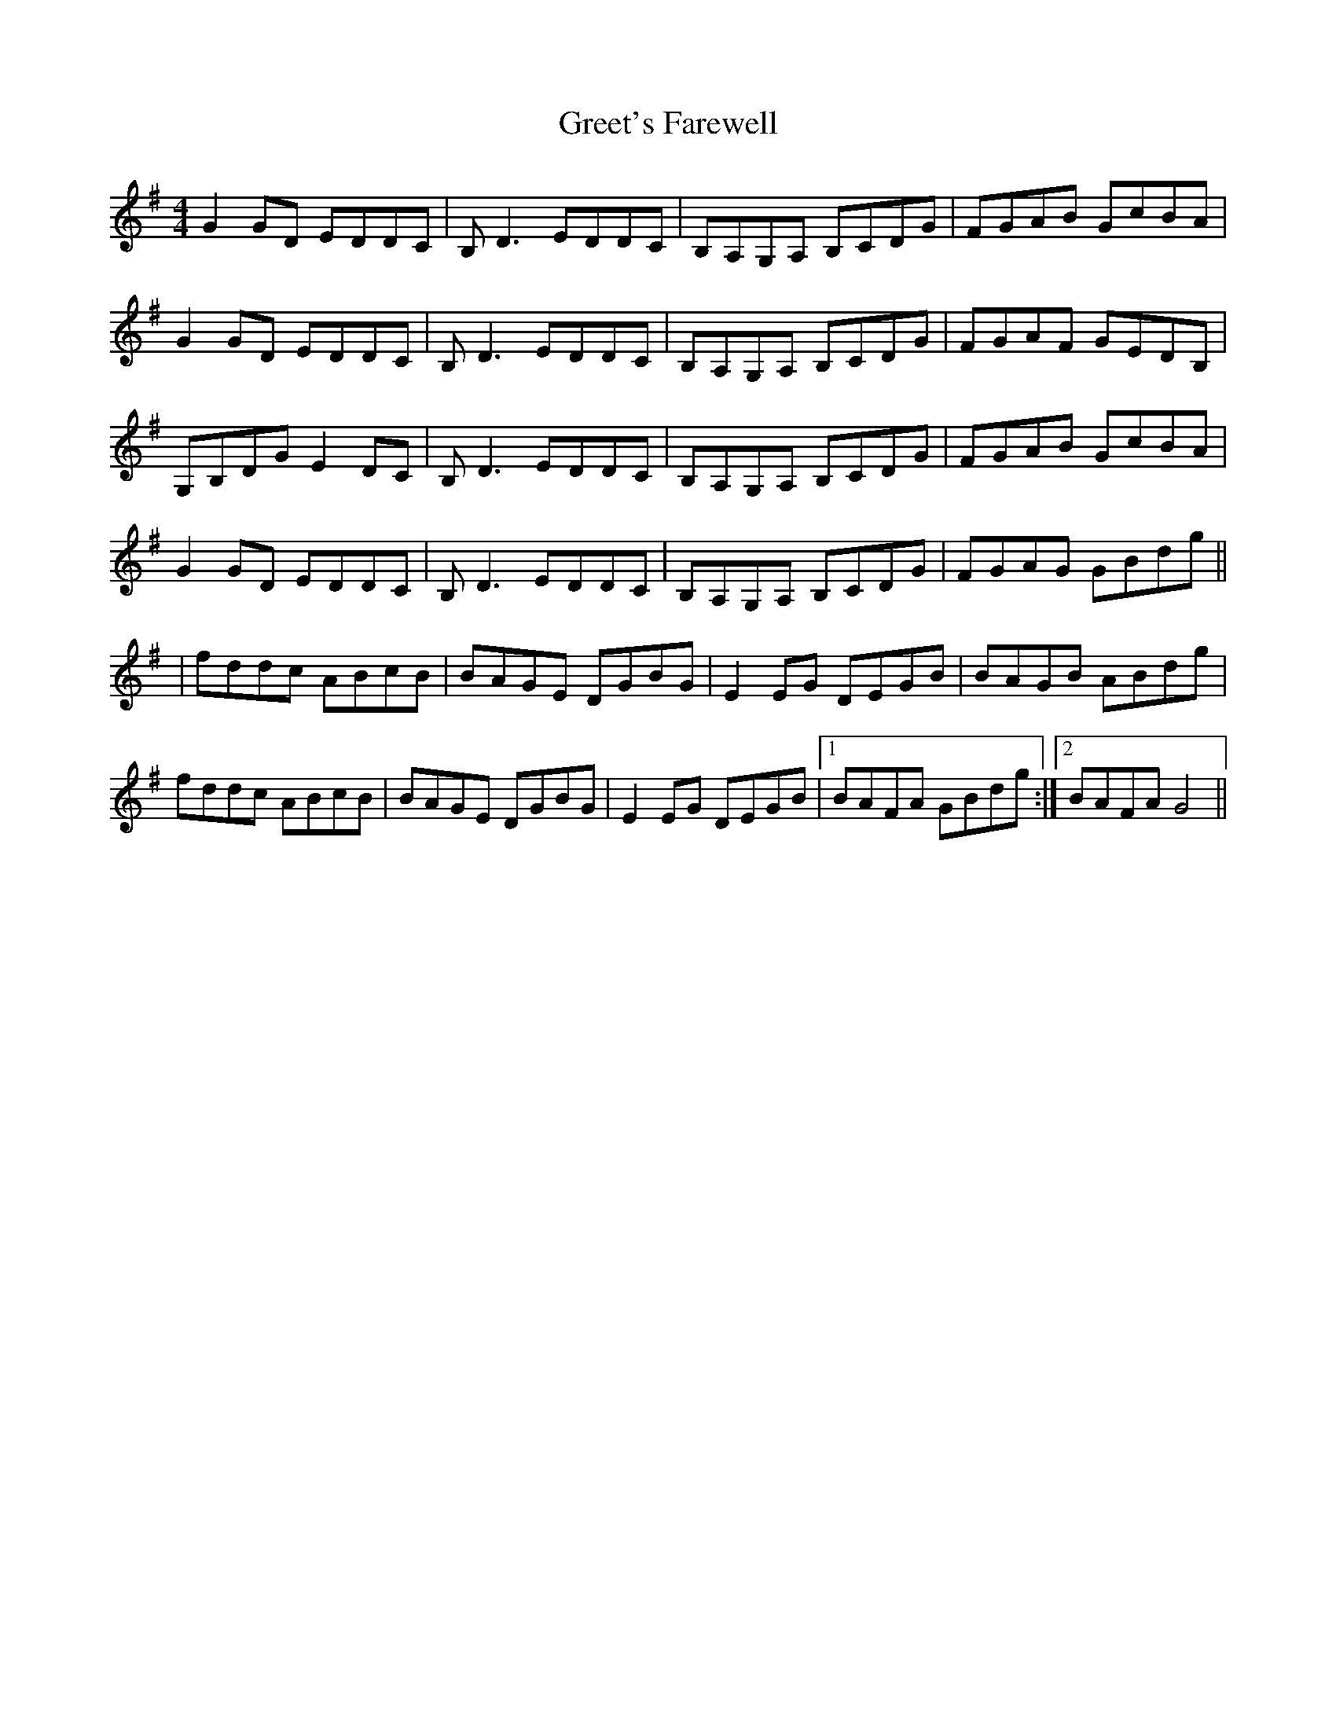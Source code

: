 X: 1
T: Greet's Farewell
Z: captain keville's mandolin
S: https://thesession.org/tunes/3975#setting3975
R: reel
M: 4/4
L: 1/8
K: Gmaj
G2GD EDDC|B,D3 EDDC|B,A,G,A, B,CDG|FGAB GcBA|
G2GD EDDC|B,D3 EDDC|B,A,G,A, B,CDG|FGAF GEDB,|
G,B,DG E2DC|B,D3 EDDC|B,A,G,A, B,CDG|FGAB GcBA|
G2GD EDDC|B,D3 EDDC|B,A,G,A, B,CDG|FGAG GBdg||
|fddc ABcB|BAGE DGBG|E2EG DEGB|BAGB ABdg|
fddc ABcB|BAGE DGBG|E2EG DEGB|1 BAFA GBdg:|2BAFA G4||
